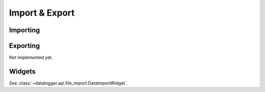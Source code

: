 ===============
Import & Export
===============

Importing
---------
.. autofunc:: datalogger.api.file_import.import_from_mat


Exporting
---------
Not implemented yet.


Widgets
-------
See :class:`~datalogger.api.file_import.DataImportWidget`.
 

